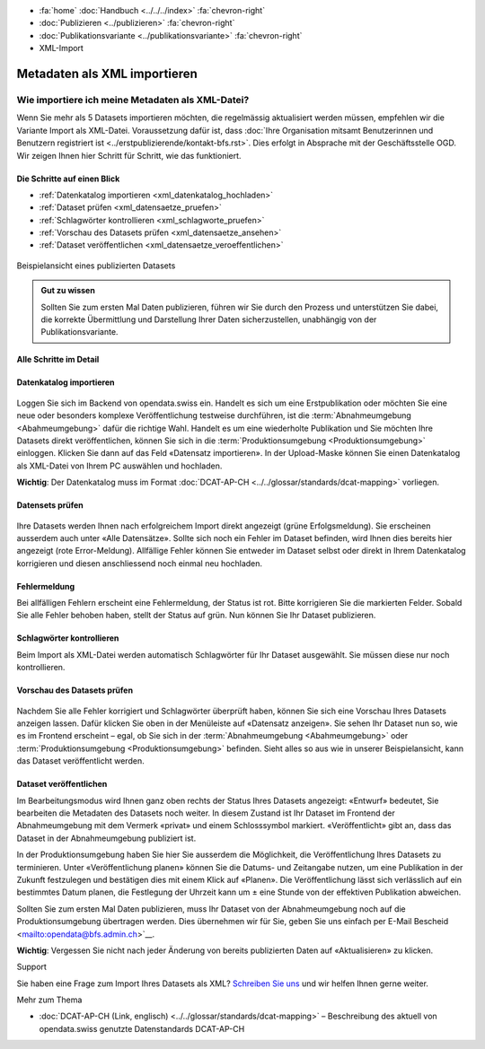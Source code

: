 .. container:: custom-breadcrumbs

   - :fa:`home` :doc:`Handbuch <../../../index>` :fa:`chevron-right`
   - :doc:`Publizieren <../publizieren>` :fa:`chevron-right`
   - :doc:`Publikationsvariante <../publikationsvariante>` :fa:`chevron-right`
   - XML-Import

*****************************
Metadaten als XML importieren
*****************************

Wie importiere ich meine Metadaten als XML-Datei?
=================================================

.. container:: Intro

    Wenn Sie mehr als 5 Datasets importieren möchten, die regelmässig aktualisiert
    werden müssen, empfehlen wir die Variante Import als XML-Datei.
    Voraussetzung dafür ist, dass
    :doc:`Ihre Organisation mitsamt Benutzerinnen und Benutzern registriert ist <../erstpublizierende/kontakt-bfs.rst>`.
    Dies erfolgt in Absprache mit der Geschäftsstelle OGD. Wir zeigen Ihnen
    hier Schritt für Schritt, wie das funktioniert.

Die Schritte auf einen Blick
----------------------------

- :ref:`Datenkatalog importieren <xml_datenkatalog_hochladen>`
- :ref:`Dataset prüfen <xml_datensaetze_pruefen>`
- :ref:`Schlagwörter kontrollieren <xml_schlagworte_pruefen>`
- :ref:`Vorschau des Datasets prüfen <xml_datensaetze_ansehen>`
- :ref:`Dataset veröffentlichen <xml_datensaetze_veroeffentlichen>`

.. figure:: ../../../_static/images/publizieren/xm-hochladen-frontend.png
   :alt: xml hochladen

.. container:: bildunterschrift

   Beispielansicht eines publizierten Datasets

.. admonition:: Gut zu wissen

    Sollten Sie zum ersten Mal Daten publizieren, führen wir Sie
    durch den Prozess und unterstützen Sie dabei, die korrekte Übermittlung
    und Darstellung Ihrer Daten sicherzustellen, unabhängig von der Publikationsvariante.

Alle Schritte im Detail
-----------------------

.. _xml_datenkatalog_hochladen:

Datenkatalog importieren
------------------------

.. figure:: ../../../_static/images/publizieren/xml-hochladen-upload.png
   :alt: xml hochladen

Loggen Sie sich im Backend von opendata.swiss ein. Handelt es sich
um eine Erstpublikation oder möchten Sie eine neue oder
besonders komplexe Veröffentlichung testweise durchführen,
ist die :term:`Abnahmeumgebung <Abahmeumgebung>` dafür die richtige Wahl.
Handelt es um eine wiederholte Publikation und Sie möchten
Ihre Datasets direkt veröffentlichen,
können Sie sich in die :term:`Produktionsumgebung <Produktionsumgebung>`
einloggen. Klicken Sie dann auf das Feld «Datensatz importieren».
In der Upload-Maske können Sie einen Datenkatalog als
XML-Datei von Ihrem PC auswählen und hochladen.

**Wichtig**: Der Datenkatalog muss im
Format :doc:`DCAT-AP-CH <../../glossar/standards/dcat-mapping>` vorliegen.

.. _xml_datensaetze_pruefen:

Datensets prüfen
----------------

.. figure:: ../../../_static/images/publizieren/xml-hochladen-fehler-nach-import.png
   :alt: xml hochladen

Ihre Datasets werden Ihnen nach erfolgreichem Import
direkt angezeigt (grüne Erfolgsmeldung). Sie erscheinen
ausserdem auch unter «Alle Datensätze». Sollte sich noch ein Fehler im
Dataset befinden, wird Ihnen dies bereits hier angezeigt (rote Error-Meldung).
Allfällige Fehler können Sie entweder im Dataset selbst oder
direkt in Ihrem Datenkatalog korrigieren und diesen
anschliessend noch einmal neu hochladen.

Fehlermeldung
-------------

Bei allfälligen Fehlern erscheint eine Fehlermeldung, der Status ist rot.
Bitte korrigieren Sie die markierten Felder. Sobald Sie alle Fehler
behoben haben, stellt der Status auf grün. Nun können Sie Ihr Dataset publizieren.

.. figure:: ../../../_static/images/publizieren/xml-hochladen-dataset-nok.png
   :alt: xml hochladen

.. figure:: ../../../_static/images/publizieren/xml-hochladen-dataset-ok.png
   :alt: xml hochladen

.. _xml_schlagworte_pruefen:

Schlagwörter kontrollieren
--------------------------

Beim Import als XML-Datei werden automatisch Schlagwörter für
Ihr Dataset ausgewählt. Sie müssen diese nur noch kontrollieren.

.. figure:: ../../../_static/images/publizieren/xml-hochladen-schlagworte.png
   :alt: xml hochladen
   :width: 50%

.. _xml_datensaetze_ansehen:

Vorschau des Datasets prüfen
----------------------------

.. figure:: ../../../_static/images/publizieren/xml-hochladen-dataset-preview.png
   :alt: xml hochladen

Nachdem Sie alle Fehler korrigiert und Schlagwörter überprüft haben,
können Sie sich eine Vorschau Ihres Datasets anzeigen lassen. Dafür klicken
Sie oben in der Menüleiste auf «Datensatz anzeigen». Sie sehen
Ihr Dataset nun so, wie es im Frontend erscheint – egal, ob Sie
sich in der :term:`Abnahmeumgebung <Abahmeumgebung>` oder
:term:`Produktionsumgebung <Produktionsumgebung>` befinden.
Sieht alles so aus wie in unserer Beispielansicht,
kann das Dataset veröffentlicht werden.

.. _datensaetze_veroeffentlichen:

Dataset veröffentlichen
-----------------------

Im Bearbeitungsmodus wird Ihnen ganz oben rechts der Status
Ihres Datasets angezeigt: «Entwurf» bedeutet, Sie bearbeiten
die Metadaten des Datasets noch weiter. In diesem Zustand ist
Ihr Dataset im Frontend der Abnahmeumgebung mit dem Vermerk «privat»
und einem Schlosssymbol markiert. «Veröffentlicht» gibt an,
dass das Dataset in der Abnahmeumgebung publiziert ist.

In der Produktionsumgebung haben Sie hier Sie ausserdem die Möglichkeit,
die Veröffentlichung Ihres Datasets zu terminieren.
Unter «Veröffentlichung planen» können Sie die Datums- und Zeitangabe nutzen,
um eine Publikation in der Zukunft festzulegen und bestätigen
dies mit einem Klick auf «Planen». Die Veröffentlichung lässt
sich verlässlich auf ein bestimmtes Datum planen, die Festlegung
der Uhrzeit kann um ± eine Stunde von der effektiven Publikation abweichen.

Sollten Sie zum ersten Mal Daten publizieren, muss Ihr Dataset
von der Abnahmeumgebung noch auf die Produktionsumgebung übertragen werden.
Dies übernehmen wir für Sie,
geben Sie uns einfach per E-Mail Bescheid <mailto:opendata@bfs.admin.ch>`__.

**Wichtig**: Vergessen Sie nicht nach jeder Änderung von bereits
publizierten Daten auf «Aktualisieren» zu klicken.

.. container:: support

   Support

Sie haben eine Frage zum Import Ihres Datasets als XML?
`Schreiben Sie uns <mailto:opendata@bfs.admin.ch>`__
und wir helfen Ihnen gerne weiter.

.. container:: materialien

    Mehr zum Thema

- :doc:`DCAT-AP-CH (Link, englisch) <../../glossar/standards/dcat-mapping>` – Beschreibung des aktuell von opendata.swiss genutzte Datenstandards DCAT-AP-CH
